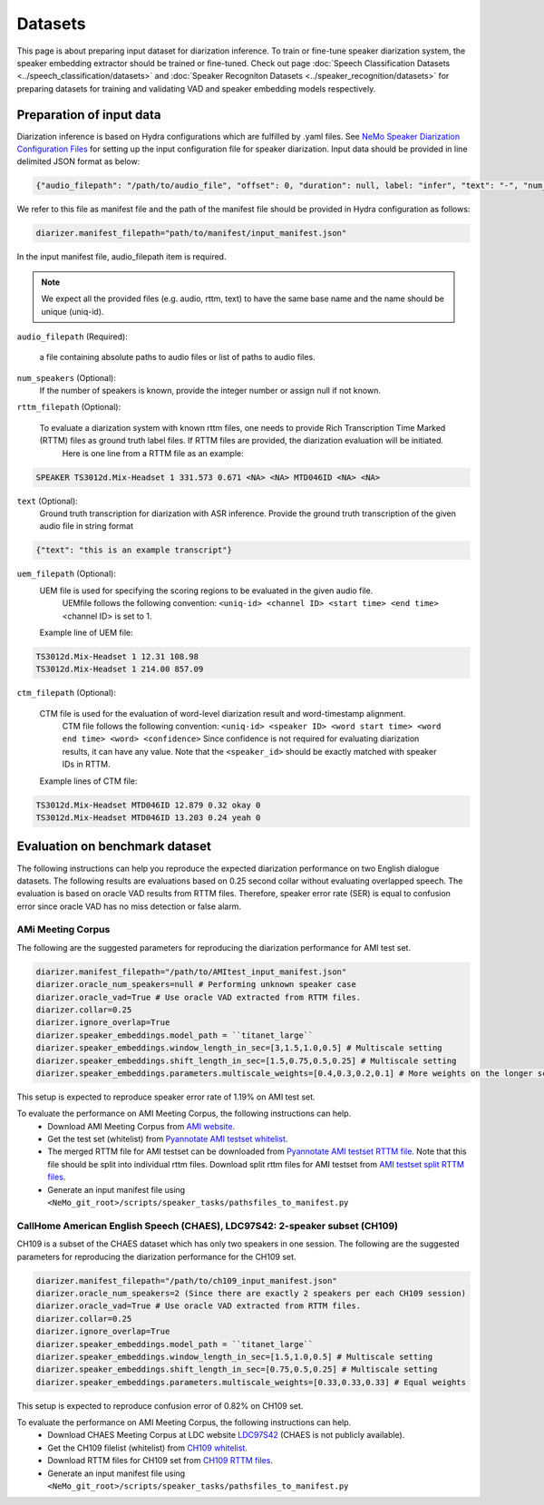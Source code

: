 Datasets
========

This page is about preparing input dataset for diarization inference. To train or fine-tune speaker diarization system, the speaker embedding extractor should be trained or fine-tuned. Check out page :doc:`Speech Classification Datasets <../speech_classification/datasets>` and :doc:`Speaker Recogniton Datasets <../speaker_recognition/datasets>` 
for preparing datasets for training and validating VAD and speaker embedding models respectively. 


Preparation of input data
-------------------------

Diarization inference is based on Hydra configurations which are fulfilled by .yaml files. See `NeMo Speaker Diarization Configuration Files <../configs>`_ for setting up the input configuration file for speaker diarization. Input data should be provided in line delimited JSON format as below:
	
.. code-block:: bash

  {"audio_filepath": "/path/to/audio_file", "offset": 0, "duration": null, label: "infer", "text": "-", "num_speakers": null, "rttm_filepath": "/path/to/rttm/file", "uem_filepath": "/path/to/uem/file"}

We refer to this file as manifest file and the path of the manifest file should be provided in Hydra configuration as follows:

.. code-block:: bash
   
	diarizer.manifest_filepath="path/to/manifest/input_manifest.json"

In the input manifest file, audio_filepath item is required.


.. note::
	We expect all the provided files (e.g. audio, rttm, text) to have the same base name and the name should be unique (uniq-id).

``audio_filepath`` (Required):
  
  a file containing absolute paths to audio files or list of paths to audio files. 

``num_speakers`` (Optional):
    If the number of speakers is known, provide the integer number or assign null if not known. 
	
``rttm_filepath`` (Optional):
  
    To evaluate a diarization system with known rttm files, one needs to provide Rich Transcription Time Marked (RTTM) files as ground truth label files. If RTTM files are provided, the diarization evaluation will be initiated.
	Here is one line from a RTTM file as an example:

.. code-block:: bash

  SPEAKER TS3012d.Mix-Headset 1 331.573 0.671 <NA> <NA> MTD046ID <NA> <NA>

``text`` (Optional):
    Ground truth transcription for diarization with ASR inference. Provide the ground truth transcription of the given audio file in string format

.. code-block:: bash

  {"text": "this is an example transcript"}

``uem_filepath`` (Optional):
    UEM file is used for specifying the scoring regions to be evaluated in the given audio file.
	UEMfile follows the following convention: ``<uniq-id> <channel ID> <start time> <end time>``
	<channel ID> is set to 1.

    Example line of UEM file:

.. code-block:: bash
  
    TS3012d.Mix-Headset 1 12.31 108.98
    TS3012d.Mix-Headset 1 214.00 857.09

``ctm_filepath`` (Optional):
    
    CTM file is used for the evaluation of word-level diarization result and word-timestamp alignment.
	CTM file follows the following convention: ``<uniq-id> <speaker ID> <word start time> <word end time> <word> <confidence>``
	Since confidence is not required for evaluating diarization results, it can have any value. Note that the ``<speaker_id>`` should be exactly matched with speaker IDs in RTTM. 

    Example lines of CTM file:

.. code-block:: bash
  
   TS3012d.Mix-Headset MTD046ID 12.879 0.32 okay 0
   TS3012d.Mix-Headset MTD046ID 13.203 0.24 yeah 0


Evaluation on benchmark dataset
-------------------------------

The following instructions can help you reproduce the expected diarization performance on two English dialogue datasets. The following results are evaluations based on 0.25 second collar without evaluating overlapped speech. The evaluation is based on oracle VAD results from RTTM files. Therefore, speaker error rate (SER) is equal to confusion error since oracle VAD has no miss detection or false alarm.

AMi Meeting Corpus
~~~~~~~~~~~~~~~~~~

The following are the suggested parameters for reproducing the diarization performance for AMI test set.

.. code-block:: bash

  diarizer.manifest_filepath="/path/to/AMItest_input_manifest.json"
  diarizer.oracle_num_speakers=null # Performing unknown speaker case
  diarizer.oracle_vad=True # Use oracle VAD extracted from RTTM files.
  diarizer.collar=0.25
  diarizer.ignore_overlap=True 
  diarizer.speaker_embeddings.model_path = ``titanet_large`` 
  diarizer.speaker_embeddings.window_length_in_sec=[3,1.5,1.0,0.5] # Multiscale setting
  diarizer.speaker_embeddings.shift_length_in_sec=[1.5,0.75,0.5,0.25] # Multiscale setting 
  diarizer.speaker_embeddings.parameters.multiscale_weights=[0.4,0.3,0.2,0.1] # More weights on the longer scales

This setup is expected to reproduce speaker error rate  of 1.19% on AMI test set.

To evaluate the performance on AMI Meeting Corpus, the following instructions can help.
  - Download AMI Meeting Corpus from `AMI website <https://groups.inf.ed.ac.uk/ami/corpus/>`_.
  - Get the test set (whitelist) from `Pyannotate AMI testset whitelist <https://raw.githubusercontent.com/pyannote/pyannote-audio/master/tutorials/data_preparation/AMI/MixHeadset.test.lst>`_.
  - The merged RTTM file for AMI testset can be downloaded from `Pyannotate AMI testset RTTM file <https://raw.githubusercontent.com/pyannote/pyannote-audio/master/tutorials/data_preparation/AMI/MixHeadset.test.rttm>`_. Note that this file should be split into individual rttm files. Download split rttm files for AMI testset from `AMI testset split RTTM files <https://raw.githubusercontent.com/tango4j/diarization_annotation/main/AMI_corpus/test/split_rttms.tar.gz>`_.
  - Generate an input manifest file using ``<NeMo_git_root>/scripts/speaker_tasks/pathsfiles_to_manifest.py``


CallHome American English Speech (CHAES), LDC97S42: 2-speaker subset (CH109)
~~~~~~~~~~~~~~~~~~~~~~~~~~~~~~~~~~~~~~~~~~~~~~~~~~~~~~~~~~~~~~~~~~~~~~~~~~~~

CH109 is a subset of the CHAES dataset which has only two speakers in one session. 
The following are the suggested parameters for reproducing the diarization performance for the CH109 set.

.. code-block:: bash

  diarizer.manifest_filepath="/path/to/ch109_input_manifest.json"
  diarizer.oracle_num_speakers=2 (Since there are exactly 2 speakers per each CH109 session)
  diarizer.oracle_vad=True # Use oracle VAD extracted from RTTM files.
  diarizer.collar=0.25
  diarizer.ignore_overlap=True 
  diarizer.speaker_embeddings.model_path = ``titanet_large`` 
  diarizer.speaker_embeddings.window_length_in_sec=[1.5,1.0,0.5] # Multiscale setting
  diarizer.speaker_embeddings.shift_length_in_sec=[0.75,0.5,0.25] # Multiscale setting
  diarizer.speaker_embeddings.parameters.multiscale_weights=[0.33,0.33,0.33] # Equal weights

This setup is expected to reproduce confusion error of 0.82% on CH109 set.

To evaluate the performance on AMI Meeting Corpus, the following instructions can help.
  - Download CHAES Meeting Corpus at LDC website `LDC97S42 <https://catalog.ldc.upenn.edu/LDC97S42>`_ (CHAES is not publicly available).
  - Get the CH109 filelist (whitelist) from `CH109 whitelist <https://raw.githubusercontent.com/tango4j/diarization_annotation/main/CH109/ch109_whitelist.txt>`_.
  - Download RTTM files for CH109 set from `CH109 RTTM files <https://raw.githubusercontent.com/tango4j/diarization_annotation/main/CH109/split_rttms.tar.gz>`_.
  - Generate an input manifest file using ``<NeMo_git_root>/scripts/speaker_tasks/pathsfiles_to_manifest.py``

